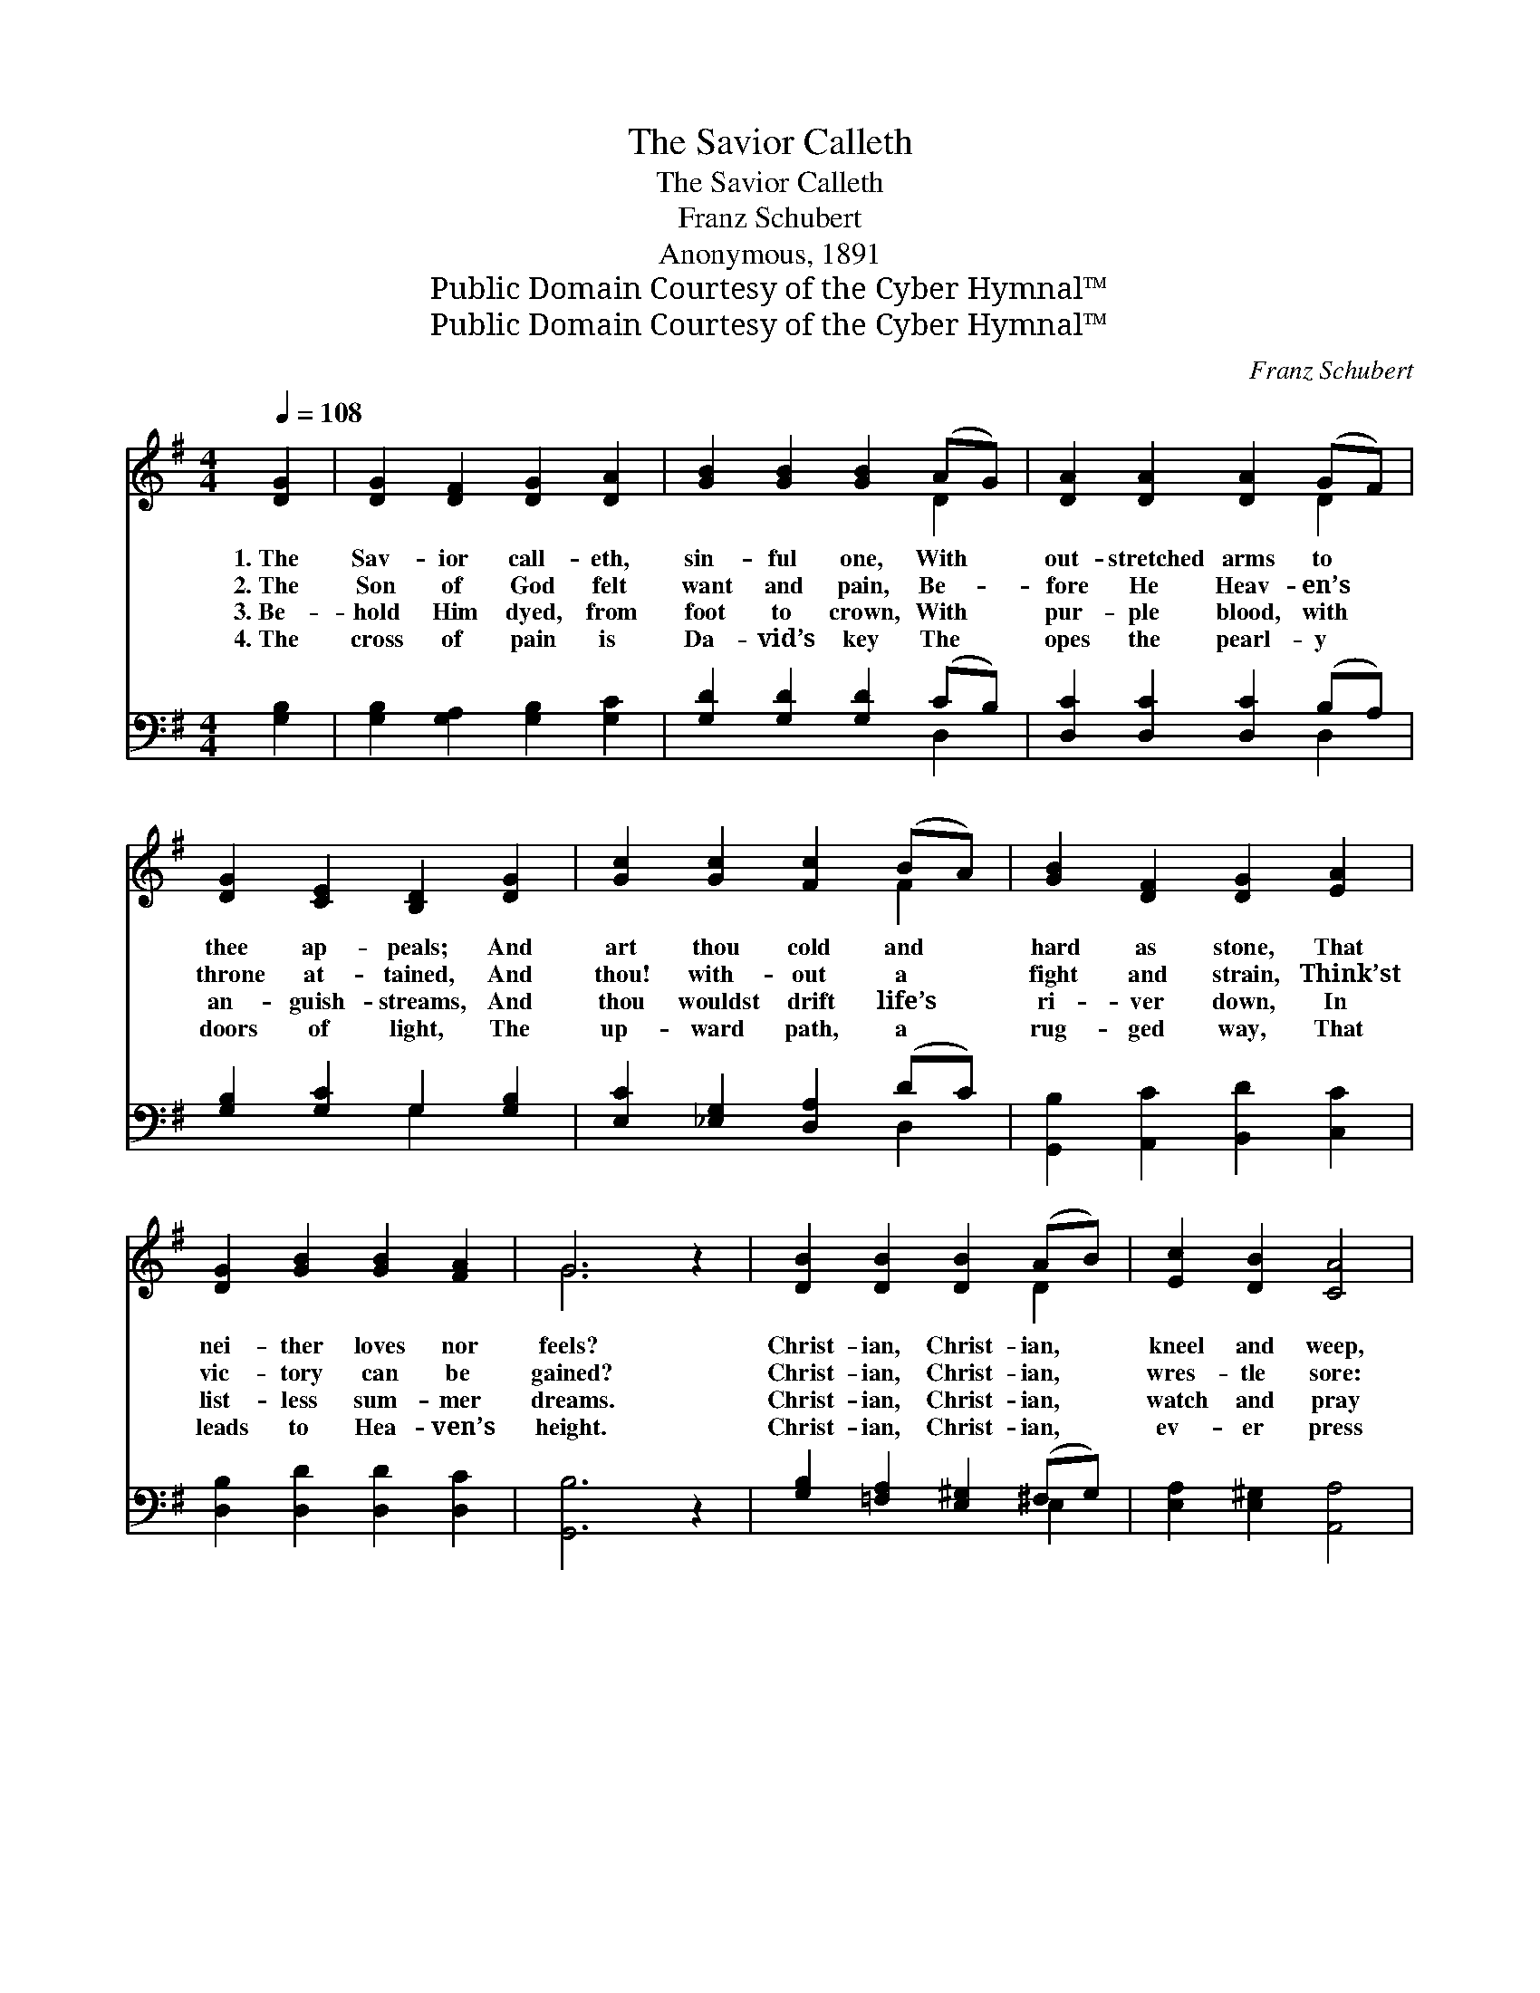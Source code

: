X:1
T:The Savior Calleth
T:The Savior Calleth
T:Franz Schubert
T:Anonymous, 1891
T:Public Domain Courtesy of the Cyber Hymnal™
T:Public Domain Courtesy of the Cyber Hymnal™
C:Franz Schubert
Z:Public Domain
Z:Courtesy of the Cyber Hymnal™
%%score ( 1 2 ) ( 3 4 )
L:1/8
Q:1/4=108
M:4/4
K:G
V:1 treble 
V:2 treble 
V:3 bass 
V:4 bass 
V:1
 [DG]2 | [DG]2 [DF]2 [DG]2 [DA]2 | [GB]2 [GB]2 [GB]2 (AG) | [DA]2 [DA]2 [DA]2 (GF) | %4
w: 1.~The|Sav- ior call- eth,|sin- ful one, With *|out- stretched arms to *|
w: 2.~The|Son of God felt|want and pain, Be- *|fore He Heav- en’s *|
w: 3.~Be-|hold Him dyed, from|foot to crown, With *|pur- ple blood, with *|
w: 4.~The|cross of pain is|Da- vid’s key The *|opes the pearl- y *|
 [DG]2 [CE]2 [B,D]2 [DG]2 | [Gc]2 [Gc]2 [Fc]2 (BA) | [GB]2 [DF]2 [DG]2 [EA]2 | %7
w: thee ap- peals; And|art thou cold and *|hard as stone, That|
w: throne at- tained, And|thou! with- out a *|fight and strain, Think’st|
w: an- guish- streams, And|thou wouldst drift life’s *|ri- ver down, In|
w: doors of light, The|up- ward path, a *|rug- ged way, That|
 [DG]2 [GB]2 [GB]2 [FA]2 | G6 z2 | [DB]2 [DB]2 [DB]2 (AB) | [Ec]2 [DB]2 [CA]4 | %11
w: nei- ther loves nor|feels?|Christ- ian, Christ- ian, *|kneel and weep,|
w: vic- tory can be|gained?|Christ- ian, Christ- ian, *|wres- tle sore:|
w: list- less sum- mer|dreams.|Christ- ian, Christ- ian, *|watch and pray|
w: leads to Hea- ven’s|height.|Christ- ian, Christ- ian, *|ev- er press|
 [EA]2 [_EA]2 [DA]2 (GA) | [GB]2 [DF]2 [DG]2 [EA]2 | [DG]2 [GB]2 [GB]2 [FA]2 | G6 |] %15
w: Shake a- way dull *|sense of sleep, That|o’er thy spir- it|steals.|
w: Nar- row way and *|strait- est door Must|ne- ver be dis-|dained.|
w: In thy brief, thy *|tri- al day, As|Christ- ian men be-|seems.|
w: O- ver hard- ships, *|through dis- tress And|bat- tle, to de-|light.|
V:2
 x2 | x8 | x6 D2 | x6 D2 | x8 | x6 F2 | x8 | x8 | G6 x2 | x6 D2 | x8 | x6 D2 | x8 | x8 | G6 |] %15
V:3
 [G,B,]2 | [G,B,]2 [G,A,]2 [G,B,]2 [G,C]2 | [G,D]2 [G,D]2 [G,D]2 (CB,) | %3
 [D,C]2 [D,C]2 [D,C]2 (B,A,) | [G,B,]2 [G,C]2 G,2 [G,B,]2 | [E,C]2 [_E,G,]2 [D,A,]2 (DC) | %6
 [G,,B,]2 [A,,C]2 [B,,D]2 [C,C]2 | [D,B,]2 [D,D]2 [D,D]2 [D,C]2 | [G,,B,]6 z2 | %9
 [G,B,]2 [=F,A,]2 [E,^G,]2 (^F,G,) | [E,A,]2 [E,^G,]2 [A,,A,]4 | [A,C]2 [A,C]2 [F,C]2 (B,C) | %12
 [G,,D]2 [A,,C]2 [B,,B,]2 [C,A,]2 | [D,B,]2 [D,D]2 [D,D]2 [D,C]2 | [G,,B,]6 |] %15
V:4
 x2 | x8 | x6 D,2 | x6 D,2 | x4 G,2 x2 | x6 D,2 | x8 | x8 | x8 | x6 E,2 | x8 | x6 D,2 | x8 | x8 | %14
 x6 |] %15

